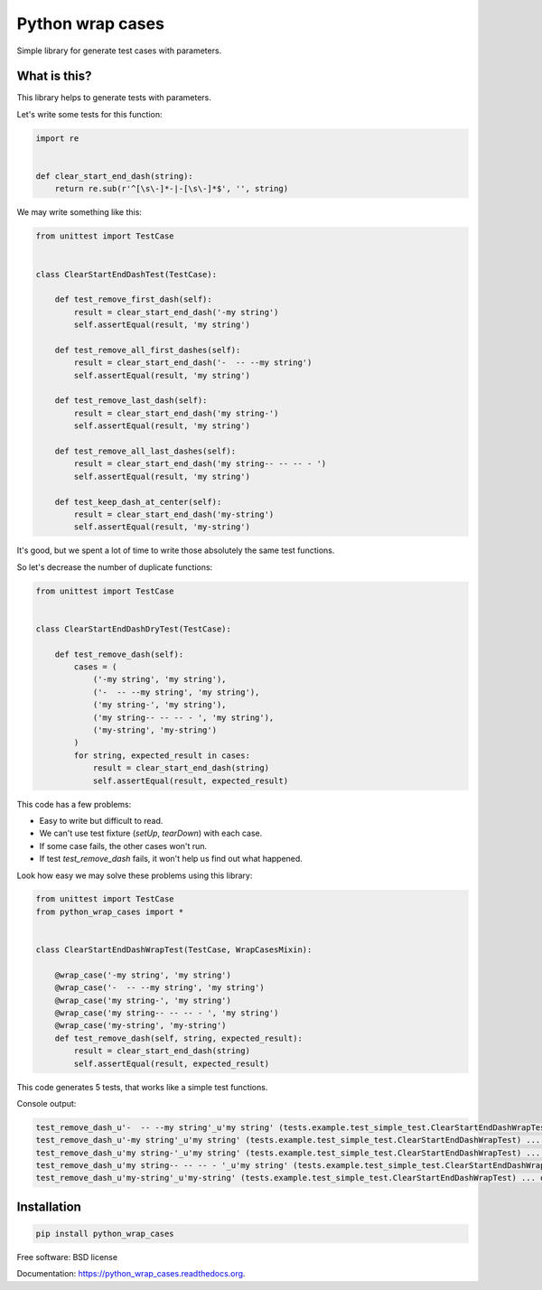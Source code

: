 ===============================
Python wrap cases
===============================

.. image:: https://img.shields.io/travis/erm0l0v/python_wrap_cases.svg
        :target: https://travis-ci.org/erm0l0v/python_wrap_cases

.. image:: https://img.shields.io/pypi/v/python_wrap_cases.svg
        :target: https://pypi.python.org/pypi/python_wrap_cases

.. image:: https://readthedocs.org/projects/python-wrap-cases/badge/?version=latest
        :target: https://readthedocs.org/projects/python-wrap-cases/?badge=latest
        :alt: Documentation Status


Simple library for generate test cases with parameters.

What is this?
-------------

This library helps to generate tests with parameters.

Let's write some tests for this function:

.. code:: python

    import re
    
    
    def clear_start_end_dash(string):
        return re.sub(r'^[\s\-]*-|-[\s\-]*$', '', string)
        
::

We may write something like this:

.. code:: python

    from unittest import TestCase
    
    
    class ClearStartEndDashTest(TestCase):

        def test_remove_first_dash(self):
            result = clear_start_end_dash('-my string')
            self.assertEqual(result, 'my string')

        def test_remove_all_first_dashes(self):
            result = clear_start_end_dash('-  -- --my string')
            self.assertEqual(result, 'my string')

        def test_remove_last_dash(self):
            result = clear_start_end_dash('my string-')
            self.assertEqual(result, 'my string')

        def test_remove_all_last_dashes(self):
            result = clear_start_end_dash('my string-- -- -- - ')
            self.assertEqual(result, 'my string')

        def test_keep_dash_at_center(self):
            result = clear_start_end_dash('my-string')
            self.assertEqual(result, 'my-string')

::

It's good, but we spent a lot of time to write those absolutely the same test functions.

So let's decrease the number of duplicate functions:

.. code:: python

    from unittest import TestCase
    
    
    class ClearStartEndDashDryTest(TestCase):

        def test_remove_dash(self):
            cases = (
                ('-my string', 'my string'),
                ('-  -- --my string', 'my string'),
                ('my string-', 'my string'),
                ('my string-- -- -- - ', 'my string'),
                ('my-string', 'my-string')
            )
            for string, expected_result in cases:
                result = clear_start_end_dash(string)
                self.assertEqual(result, expected_result)

::

This code has a few problems:

* Easy to write but difficult to read.
* We can't use test fixture (`setUp`, `tearDown`) with each case.
* If some case fails, the other cases won't run.
* If test `test_remove_dash` fails, it won't help us find out what happened.

Look how easy we may solve these problems using this library:

.. code:: python

    from unittest import TestCase
    from python_wrap_cases import *
    
    
    class ClearStartEndDashWrapTest(TestCase, WrapCasesMixin):

        @wrap_case('-my string', 'my string')
        @wrap_case('-  -- --my string', 'my string')
        @wrap_case('my string-', 'my string')
        @wrap_case('my string-- -- -- - ', 'my string')
        @wrap_case('my-string', 'my-string')
        def test_remove_dash(self, string, expected_result):
            result = clear_start_end_dash(string)
            self.assertEqual(result, expected_result)

::

This code generates 5 tests, that works like a simple test functions.

Console output:

.. code::

    test_remove_dash_u'-  -- --my string'_u'my string' (tests.example.test_simple_test.ClearStartEndDashWrapTest) ... ok
    test_remove_dash_u'-my string'_u'my string' (tests.example.test_simple_test.ClearStartEndDashWrapTest) ... ok
    test_remove_dash_u'my string-'_u'my string' (tests.example.test_simple_test.ClearStartEndDashWrapTest) ... ok
    test_remove_dash_u'my string-- -- -- - '_u'my string' (tests.example.test_simple_test.ClearStartEndDashWrapTest) ... ok
    test_remove_dash_u'my-string'_u'my-string' (tests.example.test_simple_test.ClearStartEndDashWrapTest) ... ok

::

Installation
------------

.. code::

    pip install python_wrap_cases

::

Free software: BSD license

Documentation: https://python_wrap_cases.readthedocs.org.
